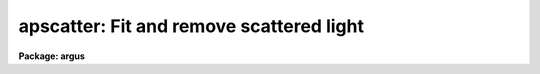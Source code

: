 .. _apscatter:

apscatter: Fit and remove scattered light
=========================================

**Package: argus**

.. raw:: html

  </tr></table><p>
  <h3>Name</h3>
  <!-- BeginSection: 'NAME' -->
  <p>
  apscatter -- Fit and subtract scattered light
  </p>
  <!-- EndSection:   'NAME' -->
  <h3>Usage</h3>
  <!-- BeginSection: 'USAGE' -->
  <p>
  apscatter input output
  </p>
  <!-- EndSection:   'USAGE' -->
  <h3>Parameters</h3>
  <!-- BeginSection: 'PARAMETERS' -->
  <dl>
  <dt><b>input</b></dt>
  <!-- Sec='PARAMETERS' Level=0 Label='input' Line='input' -->
  <dd>List of input images in which to determine and subtract scattered light.
  </dd>
  </dl>
  <dl>
  <dt><b>output</b></dt>
  <!-- Sec='PARAMETERS' Level=0 Label='output' Line='output' -->
  <dd>List of output scattered light subtracted images.  If no output images
  are specified or the end of the output list is reached before the end 
  of the input list then the output image will overwrite the input image.
  </dd>
  </dl>
  <dl>
  <dt><b>apertures = <tt>""</tt></b></dt>
  <!-- Sec='PARAMETERS' Level=0 Label='apertures' Line='apertures = ""' -->
  <dd>Apertures to recenter, resize, trace, and extract.  All apertures are
  used to define the scattered light region.  This only applies
  to apertures read from the input or reference database.  Any new
  apertures defined with the automatic finding algorithm or interactively
  are always selected.  The syntax is a list comma separated ranges
  where a range can be a single aperture number, a hyphen separated
  range of aperture numbers, or a range with a step specified by <tt>"x&lt;step&gt;"</tt>;
  for example, <tt>"1,3-5,9-12x2"</tt>.
  </dd>
  </dl>
  <dl>
  <dt><b>scatter = <tt>""</tt></b></dt>
  <!-- Sec='PARAMETERS' Level=0 Label='scatter' Line='scatter = ""' -->
  <dd>List of scattered light images.  This is the scattered light subtracted
  from the input image.  If no list is given or the end of the list is
  reached before the end of the input list then no scattered light image
  is created.
  </dd>
  </dl>
  <dl>
  <dt><b>references = <tt>""</tt></b></dt>
  <!-- Sec='PARAMETERS' Level=0 Label='references' Line='references = ""' -->
  <dd>List of reference images to be used to define apertures for the input
  images.  When a reference image is given it supersedes apertures
  previously defined for the input image. The list may be null, <tt>""</tt>, or
  any number of images less than or equal to the list of input images.
  There are three special words which may be used in place of an image
  name.  The word <tt>"last"</tt> refers to the last set of apertures written to
  the database.  The word <tt>"OLD"</tt> requires that an entry exist
  and the word <tt>"NEW"</tt> requires that the entry not exist for each input image.
  </dd>
  </dl>
  <dl>
  <dt><b>interactive = yes</b></dt>
  <!-- Sec='PARAMETERS' Level=0 Label='interactive' Line='interactive = yes' -->
  <dd>Run this task interactively?  If the task is not run interactively then
  all user queries are suppressed and interactive aperture editing, trace
  fitting, and interactive scattered light fitting are disabled.
  </dd>
  </dl>
  <dl>
  <dt><b>find = yes</b></dt>
  <!-- Sec='PARAMETERS' Level=0 Label='find' Line='find = yes' -->
  <dd>Find the spectra and define apertures automatically?  In order for
  spectra to be found automatically there must be no apertures for the
  input image or reference image defined in the database.
  </dd>
  </dl>
  <dl>
  <dt><b>recenter = yes</b></dt>
  <!-- Sec='PARAMETERS' Level=0 Label='recenter' Line='recenter = yes' -->
  <dd>Recenter the apertures?
  </dd>
  </dl>
  <dl>
  <dt><b>resize = yes</b></dt>
  <!-- Sec='PARAMETERS' Level=0 Label='resize' Line='resize = yes' -->
  <dd>Resize the apertures?
  </dd>
  </dl>
  <dl>
  <dt><b>edit = yes</b></dt>
  <!-- Sec='PARAMETERS' Level=0 Label='edit' Line='edit = yes' -->
  <dd>Edit the apertures?  The <i>interactive</i> parameter must also be yes.
  </dd>
  </dl>
  <dl>
  <dt><b>trace = yes</b></dt>
  <!-- Sec='PARAMETERS' Level=0 Label='trace' Line='trace = yes' -->
  <dd>Trace the apertures?
  </dd>
  </dl>
  <dl>
  <dt><b>fittrace = yes</b></dt>
  <!-- Sec='PARAMETERS' Level=0 Label='fittrace' Line='fittrace = yes' -->
  <dd>Interactively fit the traced positions by a function?  The <i>interactive</i>
  parameter must also be yes.
  </dd>
  </dl>
  <dl>
  <dt><b>subtract = yes</b></dt>
  <!-- Sec='PARAMETERS' Level=0 Label='subtract' Line='subtract = yes' -->
  <dd>Subtract the scattered light from the input images?
  </dd>
  </dl>
  <dl>
  <dt><b>smooth = yes</b></dt>
  <!-- Sec='PARAMETERS' Level=0 Label='smooth' Line='smooth = yes' -->
  <dd>Smooth the cross-dispersion fits along the dispersion?
  </dd>
  </dl>
  <dl>
  <dt><b>fitscatter = yes</b></dt>
  <!-- Sec='PARAMETERS' Level=0 Label='fitscatter' Line='fitscatter = yes' -->
  <dd>Fit the scattered light across the dispersion interactively?
  The <i>interactive</i> parameter must also be yes.
  </dd>
  </dl>
  <dl>
  <dt><b>fitsmooth = yes</b></dt>
  <!-- Sec='PARAMETERS' Level=0 Label='fitsmooth' Line='fitsmooth = yes' -->
  <dd>Smooth the cross-dispersion fits along the dispersion?
  The <i>interactive</i> parameter must also be yes.
  </dd>
  </dl>
  <dl>
  <dt><b>line = INDEF, nsum = 1</b></dt>
  <!-- Sec='PARAMETERS' Level=0 Label='line' Line='line = INDEF, nsum = 1' -->
  <dd>The dispersion line (line or column perpendicular to the dispersion
  axis) and number of adjacent lines (half before and half after unless
  at the end of the image) used in finding, recentering, resizing,
  and editing operations.  For tracing this is the starting line and
  the same number of lines are summed at each tracing point.  This is
  also the initial line for interactive fitting of the scattered light.
  A line of INDEF selects the middle of the image along the dispersion
  axis.  A positive nsum takes a sum and a negative value selects a
  median except that tracing always uses a sum.
  </dd>
  </dl>
  <dl>
  <dt><b>buffer = 1.</b></dt>
  <!-- Sec='PARAMETERS' Level=0 Label='buffer' Line='buffer = 1.' -->
  <dd>Buffer distance from the aperture edges to be excluded in selecting the
  scattered light pixels to be used.
  </dd>
  </dl>
  <dl>
  <dt><b>apscat1 = <tt>""</tt></b></dt>
  <!-- Sec='PARAMETERS' Level=0 Label='apscat1' Line='apscat1 = ""' -->
  <dd>Fitting parameters across the dispersion.  This references an additional
  set of parameters for the ICFIT package.  The default is the <tt>"apscat1"</tt>
  parameter set.  See below for additional information.
  </dd>
  </dl>
  <dl>
  <dt><b>apscat2 = <tt>""</tt></b></dt>
  <!-- Sec='PARAMETERS' Level=0 Label='apscat2' Line='apscat2 = ""' -->
  <dd>Fitting parameters along the dispersion.  This references an additional
  set of parameters for the ICFIT package.  The default is the <tt>"apscat2"</tt>
  parameter set.  See below for additional information.
  </dd>
  </dl>
  <!-- EndSection:   'PARAMETERS' -->
  <h3>Icfit parameters for fitting the scattered light</h3>
  <!-- BeginSection: 'ICFIT PARAMETERS FOR FITTING THE SCATTERED LIGHT' -->
  <p>
  There are two additional parameter sets which define the parameters used
  for fitting the scattered light across the dispersion and along the
  dispersion.  The default parameter sets are <b>apscat1</b> and <b>apscat2</b>.
  The parameters may be examined and edited by either typing their names
  or by typing <tt>":e"</tt> when editing the main parameter set with <b>eparam</b>
  and with the cursor pointing at the appropriate parameter set name.
  These parameters are used by the ICFIT package and a further
  description may be found there.
  </p>
  <dl>
  <dt><b>function = <tt>"spline3"</tt> (apscat1 and apscat2)</b></dt>
  <!-- Sec='ICFIT PARAMETERS FOR FITTING THE SCATTERED LIGHT' Level=0 Label='function' Line='function = "spline3" (apscat1 and apscat2)' -->
  <dd>Fitting function for the scattered light across and along the dispersion.
  The choices are <tt>"legendre"</tt> polynomial, <tt>"chebyshev"</tt> polynomial,
  linear spline (<tt>"spline1"</tt>), and cubic spline (<tt>"spline3"</tt>).
  </dd>
  </dl>
  <dl>
  <dt><b>order = 1 (apscat1 and apscat2)</b></dt>
  <!-- Sec='ICFIT PARAMETERS FOR FITTING THE SCATTERED LIGHT' Level=0 Label='order' Line='order = 1 (apscat1 and apscat2)' -->
  <dd>Number of polynomial terms or number of spline pieces for the fitting function.
  </dd>
  </dl>
  <dl>
  <dt><b>sample = <tt>"*"</tt> (apscat1 and apscat2)</b></dt>
  <!-- Sec='ICFIT PARAMETERS FOR FITTING THE SCATTERED LIGHT' Level=0 Label='sample' Line='sample = "*" (apscat1 and apscat2)' -->
  <dd>Sample regions for fitting points.  Intervals are separated by <tt>","</tt> and an
  interval may be one point or a range separated by <tt>":"</tt>.
  </dd>
  </dl>
  <dl>
  <dt><b>naverage = 1 (apscat1 and apscat2)</b></dt>
  <!-- Sec='ICFIT PARAMETERS FOR FITTING THE SCATTERED LIGHT' Level=0 Label='naverage' Line='naverage = 1 (apscat1 and apscat2)' -->
  <dd>Number of points within a sample interval to be subaveraged or submedianed to
  form fitting points.  Positive values are for averages and negative points
  for medians.
  </dd>
  </dl>
  <dl>
  <dt><b>niterate = 5 (apscat1), niterate = 0 (apscat2)</b></dt>
  <!-- Sec='ICFIT PARAMETERS FOR FITTING THE SCATTERED LIGHT' Level=0 Label='niterate' Line='niterate = 5 (apscat1), niterate = 0 (apscat2)' -->
  <dd>Number of sigma clipping rejection iterations.
  </dd>
  </dl>
  <dl>
  <dt><b>low_reject = 5. (apscat1) , low_reject = 3. (apscat2)</b></dt>
  <!-- Sec='ICFIT PARAMETERS FOR FITTING THE SCATTERED LIGHT' Level=0 Label='low_reject' Line='low_reject = 5. (apscat1) , low_reject = 3. (apscat2)' -->
  <dd>Lower sigma clipping rejection threshold in units of sigma determined
  from the RMS sigma of the data to the fit.
  </dd>
  </dl>
  <dl>
  <dt><b>high_reject = 2. (apscat1) , high_reject = 3. (apscat2)</b></dt>
  <!-- Sec='ICFIT PARAMETERS FOR FITTING THE SCATTERED LIGHT' Level=0 Label='high_reject' Line='high_reject = 2. (apscat1) , high_reject = 3. (apscat2)' -->
  <dd>High sigma clipping rejection threshold in units of sigma determined
  from the RMS sigma of the data to the fit.
  </dd>
  </dl>
  <dl>
  <dt><b>grow = 0. (apscat1 and apscat2)</b></dt>
  <!-- Sec='ICFIT PARAMETERS FOR FITTING THE SCATTERED LIGHT' Level=0 Label='grow' Line='grow = 0. (apscat1 and apscat2)' -->
  <dd>Growing radius for rejected points (in pixels).  That is, any rejected point
  also rejects other points within this distance of the rejected point.
  </dd>
  </dl>
  <!-- EndSection:   'ICFIT PARAMETERS FOR FITTING THE SCATTERED LIGHT' -->
  <h3>Additional parameters</h3>
  <!-- BeginSection: 'ADDITIONAL PARAMETERS' -->
  <p>
  I/O parameters and the default dispersion axis are taken from the
  package parameters, the default aperture parameters from
  <b>apdefault</b>, automatic aperture finding parameters from
  <b>apfind</b>, recentering parameters from <b>aprecenter</b>, resizing
  parameters from <b>apresize</b>, parameters used for centering and
  editing the apertures from <b>apedit</b>, and tracing parameters from
  <b>aptrace</b>.
  </p>
  <!-- EndSection:   'ADDITIONAL PARAMETERS' -->
  <h3>Description</h3>
  <!-- BeginSection: 'DESCRIPTION' -->
  <p>
  The scattered light outside the apertures defining the two dimensional
  spectra is extracted, smoothed, and subtracted from each input image.  The
  approach is to first select the pixels outside the defined apertures
  and outside a buffer distance from the edge of any aperture at each
  point along the dispersion independently.  A one dimensional function
  is fit using the <b>icfit</b> package.  This fitting uses an iterative
  algorithm to further reject high values and thus fit the minima between
  the spectra.  (This even works reasonably well if no apertures are
  defined).  Because each fit is done independently the scattered light
  thus determined will not be smooth along the dispersion.  If desired
  each line along the dispersion in the scattered light surface may then
  be smoothed by again fitting a one dimensional function using the
  <b>icfit</b> package.  The final scattered light surface is then
  subtracted from the input image to form the output image.  The
  scattered light surface may be output if desired.
  </p>
  <p>
  The reason for using two one dimensional fits as opposed to a surface fit
  is that the actual shape of the scattered light is often not easily modeled
  by a simple two dimensional function.  Also the one dimensional function
  fitting offers more flexibility in defining functions and options as
  provided by the <b>icfit</b> package.
  </p>
  <p>
  The organization of the task is like the other tasks in the package
  which has options for defining apertures using a reference image,
  defining apertures through an automatic finding algorithm (see
  <b>apfind</b>), automatically recentering or resizing the apertures (see
  <b>aprecenter</b> and <b>apresize</b>), interactively editing the
  apertures (see <b>apedit</b>), and tracing the positions of the spectra
  as a function of dispersion position (see <b>aptrace</b>).  Though
  unlikely, the actual scattered light subtraction operation may be
  suppressed when the parameter <i>subtract</i> is no.  If the scattered
  light determination and fitting is done interactively (the
  <i>interactive</i> parameter set to yes) then the user is queried
  whether or not to do the fitting and subtraction for each image.  The
  responses are <tt>"yes"</tt>, <tt>"no"</tt>, <tt>"YES"</tt>, or <tt>"NO"</tt>, where the upper case
  queries suppress this query for the following images.  When the task is
  interactive there are further queries for each step of the operation
  which may also be answered both individually or collectively for all
  other input images using the four responses.
  </p>
  <p>
  When the scattered light operation is done interactively the user may
  set the fitting parameters for the scattered light functions both
  across and along the dispersion interactively.  Initially the central
  line or column is used but after exiting (with <tt>'q'</tt>) a prompt is given
  for selecting additional lines or columns and for changing the buffer
  distance.  Note that the point of the interactive stage is to set the
  fitting parameters.  When the entire image is finally fit the last set
  of fitting parameters are used for all lines or columns.
  </p>
  <p>
  The default fitting parameters are organized as separate parameter sets
  called <b>apscat1</b> for the first fits across the dispersion and
  <b>apscat2</b> for the second smoothing fits along the dispersion.
  Changes to these parameters made interactively during execution of
  this task are updated in the parameter sets.  The general idea for
  these parameters is that when fitting the pixels from between the
  apertures the iteration and rejection thresholds are set to eliminate
  high values while for smoothing along the dispersion a simple smooth
  function is all that is required.
  </p>
  <!-- EndSection:   'DESCRIPTION' -->
  <h3>Examples</h3>
  <!-- BeginSection: 'EXAMPLES' -->
  <p>
  1.  To subtract the scattered light from a set of images to form a
  new set of images:
  </p>
  <p>
  	cl&gt; apscatter raw* %raw%new%*
  </p>
  <p>
  This example uses a substitution in the names from raw to new.
  By default this would be done interactively
  </p>
  <p>
  2.  To subtract the scattered light in place and save the scattered light
  images:
  </p>
  <p>
  	cl&gt; apscatter im* <tt>""</tt> scatter=<tt>"s//im*"</tt> ref=im1 interact-
  </p>
  <p>
  The prefix s is added to the original names for the scattered light.
  This operation is done noninteractively using a reference spectrum
  to define the apertures.
  </p>
  <!-- EndSection:   'EXAMPLES' -->
  <h3>Revisions</h3>
  <!-- BeginSection: 'REVISIONS' -->
  <dl>
  <dt><b>APSCATTER V2.11</b></dt>
  <!-- Sec='REVISIONS' Level=0 Label='APSCATTER' Line='APSCATTER V2.11' -->
  <dd>The <tt>"apertures"</tt> parameter can be used to select apertures for resizing,
  recentering, tracing, and extraction.  This parameter name was previously
  used for selecting apertures in the recentering algorithm.  The new
  parameter name for this is now <tt>"aprecenter"</tt>.
  </dd>
  </dl>
  <!-- EndSection:   'REVISIONS' -->
  <h3>See also</h3>
  <!-- BeginSection: 'SEE ALSO' -->
  <p>
  apfind, aprecenter, apresize,  apedit, aptrace, apsum, apmask, icfit
  </p>
  
  <!-- EndSection:    'SEE ALSO' -->
  
  <!-- Contents: 'NAME' 'USAGE' 'PARAMETERS' 'ICFIT PARAMETERS FOR FITTING THE SCATTERED LIGHT' 'ADDITIONAL PARAMETERS' 'DESCRIPTION' 'EXAMPLES' 'REVISIONS' 'SEE ALSO'  -->
  
